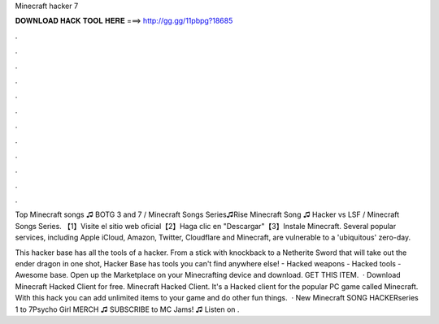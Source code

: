 Minecraft hacker 7



𝐃𝐎𝐖𝐍𝐋𝐎𝐀𝐃 𝐇𝐀𝐂𝐊 𝐓𝐎𝐎𝐋 𝐇𝐄𝐑𝐄 ===> http://gg.gg/11pbpg?18685



.



.



.



.



.



.



.



.



.



.



.



.

Top Minecraft songs ♫ BOTG 3 and 7 / Minecraft Songs Series♫Rise Minecraft Song ♫ Hacker vs LSF / Minecraft Songs Series. 【1】Visite el sitio web oficial【2】Haga clic en "Descargar"【3】Instale Minecraft. Several popular services, including Apple iCloud, Amazon, Twitter, Cloudflare and Minecraft, are vulnerable to a 'ubiquitous' zero-day.

This hacker base has all the tools of a hacker. From a stick with knockback to a Netherite Sword that will take out the ender dragon in one shot, Hacker Base has tools you can't find anywhere else! - Hacked weapons - Hacked tools - Awesome base. Open up the Marketplace on your Minecrafting device and download. GET THIS ITEM.  · Download Minecraft Hacked Client for free. Minecraft Hacked Client. It's a Hacked client for the popular PC game called Minecraft. With this hack you can add unlimited items to your game and do other fun things.  · New Minecraft SONG HACKERseries 1 to 7Psycho Girl MERCH ♫ SUBSCRIBE to MC Jams! ♫  Listen on .
